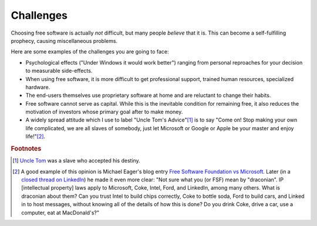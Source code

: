==========
Challenges
==========

Choosing free software is actually *not* difficult,
but many people *believe* that it is.
This can become a self-fulfilling prophecy,
causing miscellaneous problems.

Here are some examples of the challenges you are going to face:

- Psychological effects ("Under Windows it would work better") ranging
  from personal reproaches for your decision to measurable
  side-effects.

- When using free software, it is more difficult to get professional
  support, trained human resources, specialized hardware.

- The end-users themselves use proprietary software at home and
  are reluctant to change their habits.

- Free software cannot serve as capital.  While this is the inevitable
  condition for remaining free, it also reduces the motivation of
  investors whose primary goal after to make money.

- A widely spread attitude which I use to label "Uncle Tom's
  Advice"[#uncletom]_ is to say "Come on!  Stop making your own life
  complicated, we are all slaves of somebody, just let Microsoft or
  Google or Apple be your master and enjoy life!"[#eager]_.

..
  short-term versus long-term
  
  all kinds of companies of private law to invest into free software.
  A good manager takes care of not wasting time or money into projects
  that are "useless" in regard to their primary goal, namely to create
  benefit for the owners.  And the chances of success of an enterprise
  increase with the competence of its managers.  And successful
  enterprises tend to grow in size and power. So one might come to the
  conclusion that free software projects have no chance of becoming
  big and powerful.


.. rubric:: Footnotes

.. [#uncletom] `Uncle Tom <https://en.wikipedia.org/wiki/Uncle_Tom>`_
   was a slave who accepted his destiny.

.. [#eager] A good example of this opinion is Michael Eager's blog
            entry `Free Software Foundation vs Microsoft
            <http://www.embedded.com/electronics-blogs/open-mike/4440107/Free-Software-Foundation-vs-Microsoft>`_.
            Later (in a `closed thread on LinkedIn
            <https://www.linkedin.com/grp/post/43875-6037641137475301379>`_)
            he made it even more clear: "Not sure what you (or FSF)
            mean by "draconian".  IP [intellectual property] laws
            apply to Microsoft, Coke, Intel, Ford, and LinkedIn, among
            many others. What is draconian about them?  Can you trust
            Intel to build chips correctly, Coke to bottle soda, Ford
            to build cars, and Linked in to host messages, without
            knowing all of the details of how this is done?  Do you
            drink Coke, drive a car, use a computer, eat at
            MacDonald's?"
